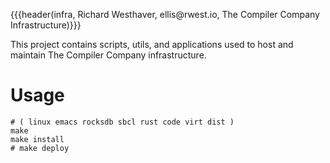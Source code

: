 {{{header(infra,
Richard Westhaver,
ellis@rwest.io,
The Compiler Company Infrastructure)}}}
#+EXPORT_FILE_NAME: index

This project contains scripts, utils, and applications used to
host and maintain The Compiler Company infrastructure.

* Usage
#+begin_src shell
# ( linux emacs rocksdb sbcl rust code virt dist )
make
make install
# make deploy
#+end_src
